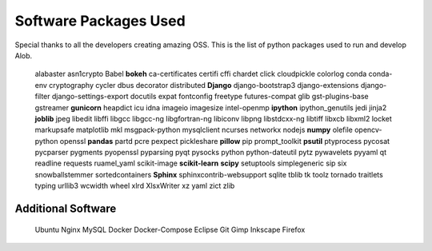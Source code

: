 Software Packages Used
======================

Special thanks to all the developers creating amazing OSS.
This is the list of python packages used to run and develop Alob.

    alabaster
    asn1crypto
    Babel
    **bokeh**
    ca-certificates
    certifi
    cffi
    chardet
    click
    cloudpickle
    colorlog
    conda
    conda-env
    cryptography
    cycler
    dbus
    decorator
    distributed
    **Django**
    django-bootstrap3
    django-extensions
    django-filter
    django-settings-export
    docutils
    expat
    fontconfig
    freetype
    futures-compat
    glib
    gst-plugins-base
    gstreamer
    **gunicorn**
    heapdict
    icu
    idna
    imageio
    imagesize
    intel-openmp
    **ipython**
    ipython_genutils
    jedi
    jinja2
    **joblib**
    jpeg
    libedit
    libffi
    libgcc
    libgcc-ng
    libgfortran-ng
    libiconv
    libpng
    libstdcxx-ng
    libtiff
    libxcb
    libxml2
    locket
    markupsafe
    matplotlib
    mkl
    msgpack-python
    mysqlclient
    ncurses
    networkx
    nodejs
    **numpy**
    olefile
    opencv-python
    openssl
    **pandas**
    partd
    pcre
    pexpect
    pickleshare
    **pillow**
    pip
    prompt_toolkit
    **psutil**
    ptyprocess
    pycosat
    pycparser
    pygments
    pyopenssl
    pyparsing
    pyqt
    pysocks
    python
    python-dateutil
    pytz
    pywavelets
    pyyaml
    qt
    readline
    requests
    ruamel_yaml
    scikit-image
    **scikit-learn**
    **scipy**
    setuptools
    simplegeneric
    sip
    six
    snowballstemmer
    sortedcontainers
    **Sphinx**
    sphinxcontrib-websupport
    sqlite
    tblib
    tk
    toolz
    tornado
    traitlets
    typing
    urllib3
    wcwidth
    wheel
    xlrd
    XlsxWriter
    xz
    yaml
    zict
    zlib

Additional Software
-------------------

    Ubuntu
    Nginx
    MySQL
    Docker
    Docker-Compose
    Eclipse
    Git
    Gimp
    Inkscape
    Firefox